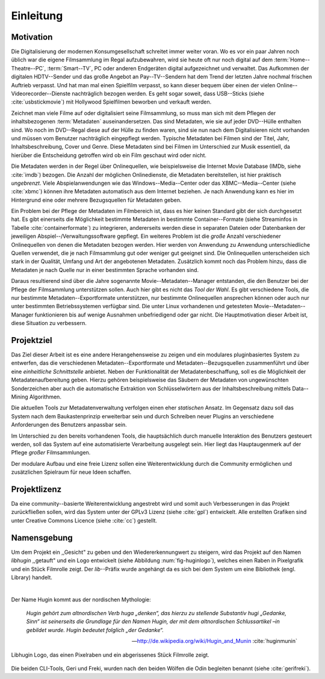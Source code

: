 ##########
Einleitung
##########

Motivation
==========

Die Digitalisierung der modernen Konsumgesellschaft schreitet immer weiter
voran. Wo es vor ein paar Jahren noch üblich war die eigene Filmsammlung im
Regal aufzubewahren, wird sie heute oft nur noch digital auf dem
:term:`Home--Theatre--PC`, :term:`Smart--TV`, PC oder anderen Endgeräten digital
aufgezeichnet und verwaltet. Das Aufkommen der digitalen HDTV--Sender und das
große Angebot an Pay--TV--Sendern hat dem Trend der letzten Jahre nochmal
frischen Auftrieb verpasst. Und hat man mal einen Spielfilm verpasst, so kann
dieser bequem über einen der vielen Online--Videorecorder--Dienste nachträglich
bezogen werden. Es geht sogar soweit, dass USB--Sticks (siehe
:cite:`usbstickmovie`) mit Hollywood Spielfilmen beworben und verkauft werden.

Zeichnet man viele Filme auf oder digitalisiert seine Filmsammlung, so muss
man sich mit dem Pflegen der inhaltsbezogenen :term:`Metadaten`
auseinandersetzen.  Das sind Metadaten, wie sie auf jeder DVD--Hülle enthalten
sind. Wo noch im DVD--Regal diese auf der Hülle zu finden waren, sind sie nun
nach dem Digitalisieren nicht vorhanden und müssen vom Benutzer nachträglich
eingepflegt werden. Typische Metadaten bei Filmen sind der Titel, Jahr,
Inhaltsbeschreibung, Cover und Genre.  Diese Metadaten sind bei Filmen im
Unterschied zur Musik essentiell, da hierüber die Entscheidung getroffen wird ob
ein Film geschaut wird oder nicht.

Die Metadaten werden in der Regel über Onlinequellen, wie beispielsweise die
Internet Movie Database (IMDb, siehe :cite:`imdb`) bezogen. Die Anzahl der
möglichen Onlinedienste, die Metadaten bereitstellen, ist hier praktisch
*ungebrenzt*. Viele Abspielanwendungen wie das Windows--Media--Center oder das
XBMC--Media--Center (siehe :cite:`xbmc`) können ihre Metadaten automatisch
aus dem Internet beziehen. Je nach Anwendung kann es hier im Hintergrund eine
oder mehrere Bezugsquellen für Metadaten geben.

Ein Problem bei der Pflege der Metadaten im Filmbereich ist, dass es hier
keinen Standard gibt der sich durchgesetzt hat. Es gibt einerseits die
Möglichkeit bestimmte Metadaten in bestimmte Container--Formate (siehe
Streaminfos in Tabelle :cite:`containerformate`) zu integrieren, andererseits
werden diese in separaten Dateien oder Datenbanken der jeweiligen
Abspiel--/Verwaltungssoftware gepflegt. Ein weiteres Problem ist die *große*
Anzahl verschiedener Onlinequellen von denen die Metadaten bezogen werden. Hier
werden von Anwendung zu Anwendung unterschiedliche Quellen verwendet, die je
nach Filmsammlung gut oder weniger gut geeignet sind. Die Onlinequellen
unterscheiden sich stark in der Qualität, Umfang und Art der angebotenen
Metadaten. Zusätzlich kommt noch das Problem hinzu, dass die Metadaten je nach
Quelle nur in einer bestimmten Sprache vorhanden sind.

Daraus resultierend sind über die Jahre sogenannte Movie--Metadaten--Manager
entstanden, die den Benutzer bei der Pflege der Filmsammlung unterstützen
sollen. Auch hier gibt es nicht das *Tool der Wahl*. Es gibt verschiedene
Tools, die nur bestimmte Metadaten--Exportformate unterstützen, nur bestimmte
Onlinequellen ansprechen können oder auch nur unter bestimmten Betriebssystemen
verfügbar sind. Die unter Linux vorhandenen und getesteten
Movie--Metadaten--Manager funktionieren bis auf wenige Ausnahmen unbefriedigend
oder gar nicht. Die Hauptmotivation dieser Arbeit ist, diese Situation zu
verbessern.

Projektziel
===========

Das Ziel dieser Arbeit ist es eine andere Herangehensweise zu zeigen und ein
modulares pluginbasiertes System zu entwerfen, das die verschiedenen
Metadaten--Exportformate und Metadaten--Bezugsquellen zusammenführt und über
eine *einheitliche Schnittstelle* anbietet. Neben der Funktionalität der
Metadatenbeschaffung, soll es die Möglichkeit der Metadatenaufbereitung geben.
Hierzu gehören beispielsweise das Säubern der Metadaten von ungewünschten
Sonderzeichen aber auch die automatische Extraktion von Schlüsselwörtern aus der
Inhaltsbeschreibung mittels Data--Mining Algorithmen.

Die aktuellen Tools zur Metadatenverwaltung verfolgen einen eher *statischen*
Ansatz.  Im Gegensatz dazu soll das System nach dem Baukastenprinzip erweiterbar
sein und durch Schreiben neuer Plugins an verschiedene Anforderungen des
Benutzers anpassbar sein.

Im Unterschied zu den bereits vorhandenen Tools, die hauptsächlich durch
manuelle Interaktion des Benutzers gesteuert werden, soll das System auf eine
automatisierte Verarbeitung ausgelegt sein. Hier liegt das Hauptaugenmerk auf
der Pflege *großer* Filmsammlungen.

Der modulare Aufbau und eine freie Lizenz sollen eine Weiterentwicklung durch
die Community ermöglichen und zusätzlichen Spielraum für neue Ideen schaffen.

Projektlizenz
=============

Da eine community--basierte Weiterentwicklung angestrebt wird und somit auch
Verbesserungen in das Projekt zurückfließen sollen, wird das System unter
der GPLv3 Lizenz (siehe :cite:`gpl`) entwickelt. Alle erstellten Grafiken sind
unter Creative Commons Licence (siehe :cite:`cc`) gestellt.

Namensgebung
============

Um dem Projekt ein ,,Gesicht" zu geben und den Wiedererkennungwert zu steigern,
wird das Projekt auf den Namen *libhugin* ,,getauft" und ein Logo entwickelt
(siehe Abbildung :num:`fig-huginlogo`), welches einen Raben in Pixelgrafik und
ein Stück Filmrolle zeigt. Der *lib*--Präfix wurde angehängt da es sich bei dem
System um eine Bibliothek (engl. Library) handelt.

|

Der Name Hugin kommt aus der nordischen Mythologie:

.. epigraph::

    *Hugin gehört zum altnordischen Verb huga „denken“, das hierzu zu stellende*
    *Substantiv hugi „Gedanke, Sinn“ ist seinerseits die Grundlage für den Namen*
    *Hugin, der mit dem altnordischen Schlussartikel –in gebildet wurde. Hugin*
    *bedeutet folglich „der Gedanke“.*

    -- http://de.wikipedia.org/wiki/Hugin_and_Munin :cite:`huginmunin`


.. _fig-huginlogo:

.. figure:: fig/hugin.png
    :alt: Libhugin Logo, das einen Pixelraben und ein Stück Filmrolle zeigt.
    :width: 30%
    :align: center

    Libhugin Logo, das einen Pixelraben und ein abgerissenes Stück Filmrolle zeigt.


Die beiden CLI-Tools, Geri und Freki, wurden nach den beiden Wölfen die Odin
begleiten benannt (siehe :cite:`gerifreki`).
